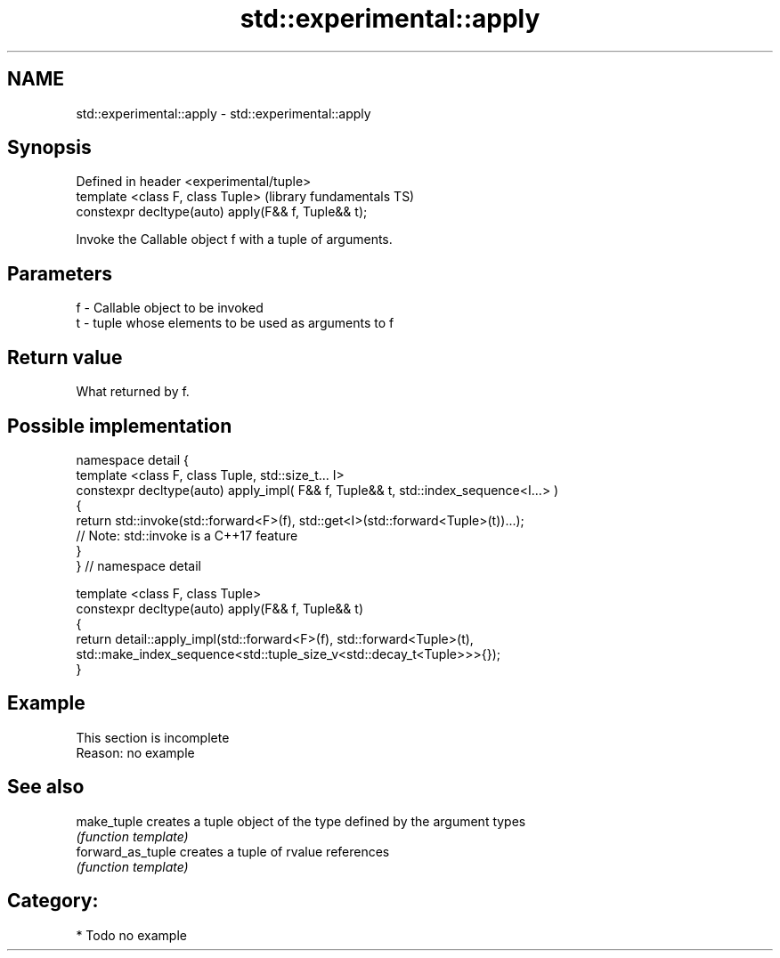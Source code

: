 .TH std::experimental::apply 3 "Apr  2 2017" "2.1 | http://cppreference.com" "C++ Standard Libary"
.SH NAME
std::experimental::apply \- std::experimental::apply

.SH Synopsis
   Defined in header <experimental/tuple>
   template <class F, class Tuple>                    (library fundamentals TS)
   constexpr decltype(auto) apply(F&& f, Tuple&& t);

   Invoke the Callable object f with a tuple of arguments.

.SH Parameters

   f - Callable object to be invoked
   t - tuple whose elements to be used as arguments to f

.SH Return value

   What returned by f.

.SH Possible implementation

   namespace detail {
   template <class F, class Tuple, std::size_t... I>
   constexpr decltype(auto) apply_impl( F&& f, Tuple&& t, std::index_sequence<I...> )
   {
     return std::invoke(std::forward<F>(f), std::get<I>(std::forward<Tuple>(t))...);
     // Note: std::invoke is a C++17 feature
   }
   } // namespace detail

   template <class F, class Tuple>
   constexpr decltype(auto) apply(F&& f, Tuple&& t)
   {
       return detail::apply_impl(std::forward<F>(f), std::forward<Tuple>(t),
           std::make_index_sequence<std::tuple_size_v<std::decay_t<Tuple>>>{});
   }

.SH Example

    This section is incomplete
    Reason: no example

.SH See also

   make_tuple       creates a tuple object of the type defined by the argument types
                    \fI(function template)\fP
   forward_as_tuple creates a tuple of rvalue references
                    \fI(function template)\fP

.SH Category:

     * Todo no example
